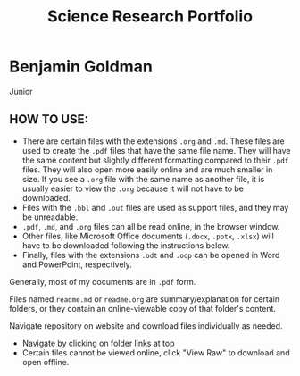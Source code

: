 #+TITLE: Science Research Portfolio

* Benjamin Goldman
Junior

** HOW TO USE:

- There are certain files with the extensions =.org= and =.md=. These files are used to create the =.pdf= files that have the same file name. They will have the same content but slightly different formatting compared to their =.pdf= files. They will also open more easily online and are much smaller in size. If you see a =.org= file with the same name as another file, it is usually easier to view the =.org= because it will not have to be downloaded.
- Files with the =.bbl= and =.out= files are used as support files, and they may be unreadable.
- =.pdf=, =.md=, and =.org= files can all be read online, in the browser window.
- Other files, like Microsoft Office documents (=.docx=, =.pptx=, =.xlsx=) will have to be downloaded following the instructions below.
- Finally, files with the extensions =.odt= and =.odp= can be opened in Word and PowerPoint, respectively.

Generally, most of my documents are in =.pdf= form.

Files named =readme.md= or =readme.org= are summary/explanation for certain folders, or they contain an online-viewable copy of that folder's content.

Navigate repository on website and download files individually as needed.

- Navigate by clicking on folder links at top
- Certain files cannot be viewed online, click "View Raw" to download and open offline.

[[./readme_imgs/viewraw.png]]

